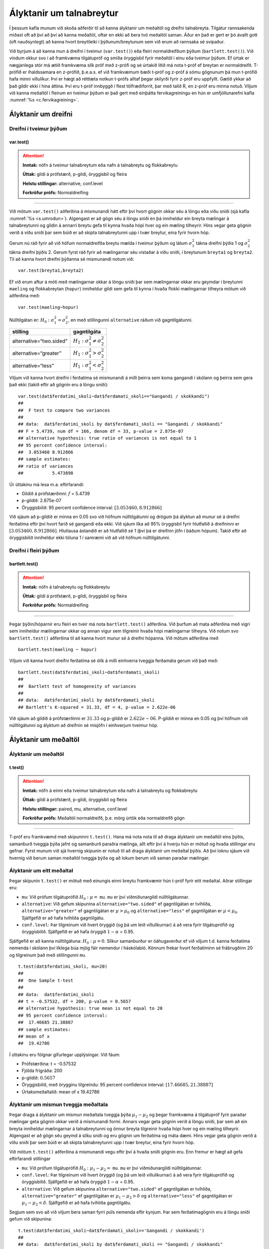 Ályktanir um talnabreytur
=========================

Í þessum kafla munum við skoða aðferðir til að kanna ályktanir um
meðaltöl og dreifni talnabreyta. Tilgátur rannsakenda miðast oft að því
að því að kanna meðaltöl, oftar en ekki að bera tvö meðaltöl saman. Áður
en það er gert er þó ávallt gott (oft nauðsynlegt) að kanna hvort
breytileiki í þýðunum/breytunum sem við erum að rannsaka sé svipaður.

Við byrjum á að kanna mun á dreifni í tveimur (``var.test()``) eða
fleiri normaldreifðum þýðum (``bartlett.test()``). Við vindum okkur svo
í að framkvæma tilgátupróf og smíða öryggisbil fyrir meðaltöl í einu eða
tveimur þýðum. Ef úrtak er nægjanlega stór má ætíð framkvæma slík próf
með z-prófi og sé úrtakið lítið má nota t-próf ef breytan er
normaldreifð. T-prófið er íhaldssamara en z-prófið, þ.e.a.s. ef við
framkvæmum bæði t-próf og z-próf á sömu gögnunum þá mun t-prófið
hafa minni villulíkur. Því er hægt að réttlæta notkun t-prófs alltaf
þegar skilyrði fyrir z-próf eru uppfyllt. Gætið ykkar að það gildir ekki
í hina áttina. Því eru t-próf innbyggð í flest tölfræðiforrit, þar með
talið R, en z-próf eru minna notuð. Viljum við kanna meðaltöl í fleirum
en tveimur þýðum er það gert með einþátta fervikagreiningu en hún er
umfjöllunarefni kafla :numref:`%s <c.fervikagreining>`.

.. _s.dreifni:

Ályktanir um dreifni
--------------------

Dreifni í tveimur þýðum
~~~~~~~~~~~~~~~~~~~~~~~

var.test()
^^^^^^^^^^

.. attention::

    **Inntak:** nöfn á tveimur talnabreytum eða nafn á talnabreytu og
    flokkabreytu
    
    **Úttak:** gildi á prófstærð, p-gildi, öryggisbil og fleira
    
    **Helstu stillingar:** alternative, conf.level

    **Forkröfur prófs:** Normaldreifing


--------------

Við mötum ``var.test()`` aðferðina á mismunandi hátt eftir því hvort
gögnin okkar séu á löngu eða víðu sniði (sjá kafla :numref:`%s <s.umrodun>`).
Algengast er að gögn séu á löngu sniði en þá inniheldur ein breyta
mælingar á talnabreytunni og gildin á annarri breytu gefa til kynna
hvaða hópi hver og ein mæling tilheyrir. Hins vegar geta gögnin verið á
víðu sniði þar sem búið er að skipta talnabreytunni upp í tvær breytur,
eina fyrir hvorn hóp.

Gerum nú ráð fyrir að við höfum normaldreifða breytu mælda í tveimur
þýðum og látum :math:`\sigma_1^2` tákna dreifni þýðis 1 og
:math:`\sigma_2^2` tákna dreifni þýðis 2. Gerum fyrst ráð fyrir að
mælingarnar séu vistaðar á víðu sniði, í breytunum
``breyta1`` og ``breyta2``. Til að kanna hvort dreifni þýðanna sé mismunandi
notum við:

::

   var.test(breyta1,breyta2)

Ef við erum aftur á móti með mælingarnar okkar á löngu sniði þar sem
mælingarnar okkar eru geymdar í breytunni ``maeling`` og flokkabreytan
(``hopur``) inniheldur gildi sem gefa til kynna í hvaða flokki
mælingarnar tilheyra mötum við aðferðina með:

::

   var.test(maeling~hopur)

Núlltilgátan er: :math:`H_0: \sigma^2_1 = \sigma^2_2`, en með
stillingunni ``alternative`` ráðum við gagntilgátunni.

+-------------------------+-----------------------------------------+
| stilling                | gagntilgáta                             |
+=========================+=========================================+
| alternative=“two.sided” | :math:`H_1: \sigma^2_1 \neq \sigma^2_2` |
+-------------------------+-----------------------------------------+
| alternative=“greater”   | :math:`H_1: \sigma^2_1 > \sigma^2_2`    |
+-------------------------+-----------------------------------------+
| alternative=“less”      | :math:`H_1: \sigma^2_1 < \sigma^2_2`    |
+-------------------------+-----------------------------------------+

Viljum við kanna hvort dreifni í ferðatíma sé mismunandi á milli þeirra sem koma gangandi í skólann
og þeirra sem gera það ekki (takið eftir að gögnin eru á löngu sniði):

::

   var.test(dat$ferdatimi_skoli~dat$ferdamati_skoli=="Gangandi / skokkandi")
   ##
   ##  F test to compare two variances
   ##
   ## data:  dat$ferdatimi_skoli by dat$ferdamati_skoli == "Gangandi / skokkandi"
   ## F = 5.4739, num df = 166, denom df = 33, p-value = 2.875e-07
   ## alternative hypothesis: true ratio of variances is not equal to 1
   ## 95 percent confidence interval:
   ##  3.053460 8.912866
   ## sample estimates:
   ## ratio of variances 
   ##           5.473898

Úr úttakinu má lesa m.a. eftirfarandi:

-  Gildið á prófstærðinni: :math:`f` = 5.4739

-  p-gildið: 2.875e-07

-  Öryggisbilið: 95 percent confidence interval:
   :math:`[3.053460, 8.912866]`

Við sjáum að p-gildið er minna en 0.05 svo við höfnum núlltilgátunni
og drögum þá ályktun að munur sé á dreifni ferðatíma eftir því hvort farið sé gangandi eða ekki. 
Við sjáum líka að 95% öryggisbil fyrir hlutfallið á dreifninni er
:math:`[3.053460, 8.912866]`. Hlutlausa ástandið er að hlutfallið sé 1
(því þá er dreifnin jöfn í báðum hópum). Takið eftir að öryggisbilið
inniheldur ekki töluna 1 í samræmi við að við höfnum núlltilgátunni.

Dreifni í fleiri þýðum
~~~~~~~~~~~~~~~~~~~~~~

bartlett.test()
^^^^^^^^^^^^^^^

.. attention::

    **Inntak:** nöfn á talnabreytu og flokkabreytu
    
    **Úttak:** gildi á prófstærð, p-gildi, öryggisbil og fleira

    **Forkröfur prófs:** Normaldreifing


--------------

Þegar þýðin/hóparnir eru fleiri en tveir má nota ``bartlett.test()``
aðferðina. Við þurfum að mata aðferðina með vigri sem inniheldur
mælingarnar okkar og annan vigur sem tilgreinir hvaða hópi mælingarnar
tilheyra. Við notum svo ``bartlett.test()`` aðferðina til að kanna hvort
munur sé á dreifni hópanna. Við mötum aðferðina með

::

   bartlett.test(maeling ~ hopur)

Viljum við kanna hvort dreifni ferðatíma sé ólík á milli 
einhverra tveggja ferðamáta gerum við það með:

::

   bartlett.test(dat$ferdatimi_skoli~dat$ferdamati_skoli)
   ##
   ##  Bartlett test of homogeneity of variances
   ##
   ## data:  dat$ferdatimi_skoli by dat$ferdamati_skoli
   ## Bartlett's K-squared = 31.33, df = 4, p-value = 2.622e-06

Við sjáum að gildið á prófstærðinni er :math:`31.33` og p-gildið er
:math:`2.622e-06`. P-gildið er minna en 0.05 og því höfnum við núlltilgátunni
og ályktum að dreifnin sé misjöfn í einhverjum tveimur hóp.

Ályktanir um meðaltöl
---------------------

Ályktanir um meðaltöl
~~~~~~~~~~~~~~~~~~~~~

t.test()
^^^^^^^^

.. attention::

    **Inntak:** nöfn á einni eða tveimur talnabreytum eða nafn á talnabreytu
    og flokkabreytu
    
    **Úttak:** gildi á prófstærð, p-gildi, öryggisbil og fleira
    
    **Helstu stillingar:** paired, mu, alternative, conf.level

    **Forkröfur prófs:** Meðaltöl normaldreifð, þ.e. mörg úrtök eða normaldreifð gögn


--------------

T-próf eru framkvæmd með skipuninni ``t.test()``. Hana má nota nota til
að draga ályktanir um meðaltöl eins þýðis, samanburð tveggja þýða jafnt
og samanburð paraðra mælinga, allt eftir því á hverju hún er mötuð og
hvaða stillingar eru gefnar. Fyrst munum við sjá hvernig skipunin er
notuð til að draga ályktanir um meðaltal þýðis. Að því loknu sjáum við
hvernig við berum saman meðaltöl tveggja þýða og að lokum berum við
saman paraðar mælingar.

.. _s.eittmedaltal:

Ályktanir um eitt meðaltal
~~~~~~~~~~~~~~~~~~~~~~~~~~

Þegar skipunin ``t.test()`` er mötuð með einungis einni breytu
framkvæmir hún t-próf fyrir eitt meðaltal. Aðrar stillingar eru:

-  ``mu``: Við prófum tilgátuprófið :math:`H_0: \mu =` ``mu``. ``mu`` er
   því viðmiðunargildi núlltilgátunnar.

-  ``alternative``: Við gefum skipunina ``alternative="two.sided"`` ef
   gagntilgátan er tvíhliða, ``alternative="greater"`` ef gagntilgátan
   er :math:`\mu > \mu_0` og ``alternative="less"`` ef gagntilgátan er
   :math:`\mu < \mu_0`. Sjálfgefið er að hafa tvíhliða gagntilgátu.

-  ``conf.level``: Þar tilgreinum við hvert öryggið (og þá um leið
   villulíkurnar) á að vera fyrir tilgátuprófið og öryggisbilið.
   Sjálfgefið er að hafa öryggið :math:`1-\alpha` = 0.95.

Sjálfgefið er að kanna núlltilgátuna: :math:`H_0: \mu=0`. Slíkur
samanburður er óáhugaverður ef við viljum t.d. kanna ferðatíma nemenda í skólann
því líklega búa mjög fáir nemendur í háskólabíó. Könnum frekar hvort ferðatíminn
sé frábrugðinn 20 og tilgreinum það með stillingunni ``mu``.

::

   t.test(dat$ferdatimi_skoli, mu=20)
   ##
   ##  One Sample t-test
   ##
   ## data:  dat$ferdatimi_skoli
   ## t = -0.57532, df = 200, p-value = 0.5657
   ## alternative hypothesis: true mean is not equal to 20
   ## 95 percent confidence interval:
   ##  17.46685 21.38887
   ## sample estimates:
   ## mean of x 
   ##  19.42786 

Í úttakinu eru fólgnar gífurlegar upplýsingar. Við fáum:

-  Prófstærðina: t = -0.57532

-  Fjölda frígráða: 200

-  p-gildið: :math:`0.5657`

-  Öryggisbilið, með örygginu tilgreindu: 95 percent confidence
   interval: :math:`[17.46685, 21.38887]`

-  Úrtaksmeðaltalið: mean of x 19.42786

.. _s.tvomedaltol:

Ályktanir um mismun tveggja meðaltala
~~~~~~~~~~~~~~~~~~~~~~~~~~~~~~~~~~~~~

Þegar draga á ályktanir um mismun meðaltala tveggja þýða
:math:`\mu_1-\mu_2` og þegar framkvæma á tilgátupróf fyrir paraðar
mælingar geta gögnin okkar verið á mismunandi formi. Annars vegar geta
gögnin verið á löngu sniði, þar sem að ein breyta inniheldur mælingarnar
á talnabreytunni og önnur breyta tilgreinir hvaða hópi hver og ein
mæling tilheyrir. Algengast er að gögn séu geymd á slíku sniði og eru
gögnin um ferðatíma og máta dæmi. Hins vegar geta gögnin verið á víðu sniði þar sem búið
er að skipta talnabreytunni upp í tvær breytur, eina fyrir hvorn hóp.

Við mötum ``t.test()`` aðferðina á mismunandi vegu eftir því á hvaða
sniði gögnin eru. Enn fremur er hægt að gefa eftirfarandi stillingar

-  ``mu``: Við prófum tilgátuprófið :math:`H_0: \mu_1 - \mu_2 =` ``mu``.
   ``mu`` er því viðmiðunargildi núlltilgátunnar.

-  ``conf.level``: Þar tilgreinum við hvert öryggið (og þá um leið
   villulíkurnar) á að vera fyrir tilgátuprófið og öryggisbilið.
   Sjálfgefið er að hafa öryggið :math:`1-\alpha` = 0.95.

-  ``alternative``: Við gefum skipunina ``alternative="two.sided"`` ef
   gagntilgátan er tvíhliða, ``alternative="greater"`` ef gagntilgátan
   er :math:`\mu_1 - \mu_2 > \delta` og ``alternative="less"`` ef
   gagntilgátan er :math:`\mu_1 - \mu_2 < \delta`. Sjálfgefið er að hafa
   tvíhliða gagntilgátu.

Segjum sem svo að við viljum bera saman fyrri púls nemenda eftir kynjum.
Þar sem ferðatímagögnin eru á löngu sniði gefum við skipunina:

::

   t.test(dat$ferdatimi_skoli~dat$ferdamati_skoli=='Gangandi / skokkandi')
   ##
   ## data:  dat$ferdatimi_skoli by dat$ferdamati_skoli == "Gangandi / skokkandi"
   ## t = 9.5068, df = 118.32, p-value = 2.889e-16
   ## alternative hypothesis: true difference in means between group FALSE and group TRUE is not equal to 0
   ## 95 percent confidence interval:
   ##  11.28187 17.21830
   ## sample estimates:
   ## mean in group FALSE  mean in group TRUE 
   ##           21.838323            7.588235 

Í úttakinu eru fólgnar gífurlegar upplýsingar. Við fáum:

-  Prófstærðina: t = 9.5068

-  Fjölda frígráða: 118.32

-  p-gildið: 2.889e-16

-  Öryggisbilið, með örygginu tilgreindu: 95 percent confidence
   interval: :math:`[11.28187,17.21830]`

-  Úrtaksmeðaltölin: 21.838323, 7.588235

Séu gögnin á víðu sniði er ``t.test()`` mötuð með breytunum tveimur sem
bera á saman. Í þessu tilviki komum við ferðatímagögnunum á vítt snið með
aðstoð skipunarinnar ``pivot_wider``, sem kynnt var í kassa
:numref:`%s <rf.spread>`.

::

   ferdirvitt <- dat %>% mutate(fotgangandi=(ferdamati_skoli=="Gangandi / skokkandi")) 
                     %>% pivot_wider(names_from=fotgangandi, 
                     values_from=ferdatimi_skoli, names_prefix="Gangandi_")


Athugið að ef við hefðum ekki notað stillinguna ``names_prefix`` hefðum við fengið dálkanöfnin
``TRUE`` og ``FALSE`` en það eru frátekin lykilorð í R. Við hefðum þó geta nálgast dálkana
með því að nota gæsalappir eða úrfellingarmerki, t.d. ``"TRUE"``.
Hérna framkvæmum við sama t-prófið með skipuninni:

::

   t.test(ferdirvitt$Gangandi_FALSE, ferdirvitt$Gangandi_TRUE)
   ##
   ##  Welch Two Sample t-test
   ##
   ## data:  ferdirvitt$Gangandi_FALSE and ferdirvitt$Gangandi_TRUE
   ## t = 9.5068, df = 118.32, p-value = 2.889e-16
   ## alternative hypothesis: true difference in means is not equal to 0
   ## 95 percent confidence interval:
   ##  11.28187 17.21830
   ## sample estimates:
   ## mean of x mean of y 
   ## 21.838323  7.588235 

.. _s.fleirimedaltol:

Ályktanir um mismun fleiri meðaltala
~~~~~~~~~~~~~~~~~~~~~~~~~~~~~~~~~~~~

Eins og fjallað hefur verið um má nota z- og t-próf til að kanna mun á
meðaltölum í tveimur þýðum. Viljum við kanna mun á meðaltölum í fleiri
en tveimur þýðum notum við einþátta fervikagreiningu en hún er
umfjöllunarefni kafla :numref:`%s <c.fervikagreining>`.

.. _s.paradar:

Ályktanir um mismun meðaltala paraðra mælinga
~~~~~~~~~~~~~~~~~~~~~~~~~~~~~~~~~~~~~~~~~~~~~

Þegar t-próf er framkvæmt fyrir mismun paraðra mælinga er skipunin
``t.test()`` mötuð með stillingunni:

-  paired=TRUE

Annars er skipunin mötuð á nákvæmlega sama hátt og í kafla
:numref:`%s <s.tvomedaltol>` þegar borin eru saman tvö meðaltöl.

Þegar t-próf er framkvæmt til að bera saman mismun paraðra mælinga er
enn fremur hægt að gefa aðferðinni eftirfarandi stillingar:

-  ``mu``: Við prófum tilgátuprófið :math:`H_0: \mu_d=` ``mu``. ``mu``
   er því viðmiðunargildi núlltilgátunnar.

-  ``conf.level``. Þar tilgreinum við hvert öryggið (og þá um leið
   villulíkurnar) á að vera fyrir tilgátuprófið og öryggisbilið.
   Sjálfgefið er að hafa öryggið :math:`1-\alpha` = 0.95.

-  ``alternative``: Við gefum skipunina ``alternative=”two.sided”`` ef
   gagntilgátan er tvíhliða, ``alternative=”greater”`` ef gagntilgátan
   er :math:`\mu_d > \delta` og ``alternative=”less”`` ef gagntilgátan
   er :math:`\mu_d < \delta`. Sjálfgefið er að hafa tvíhliða
   gagntilgátu.

-  ``conf.level``: Þar tilgreinum við hvert öryggið (og þá um leið
   villulíkurnar) á að vera fyrir tilgátuprófið og öryggisbilið.
   Sjálfgefið er að hafa öryggið :math:`1-\alpha` = 0.95.

Í púlsgögnunum liggur beint við að bera saman fyrri og seinni púls
þeirra nemenda sem að hlupu í eina mínútu. Einnig væri áhugavert að
kanna mun á fyrri og seinni. Byrjum á því að búa til tvær minni
gagnatöflur, eina fyrir þá nemendur sem hlupu og aðra fyrir þá sem hlupu
ekki.

::

   pulshljop <- filter(puls, inngrip=='hljop')
   pulskyrr<- filter(puls, inngrip=='sat_kyrr')

Könnum tilgátuna að púlsinn sé frábrugðinn fyrir og eftir krónukastið
fyrir þá sem hlupu. Athugið að núna eru pöruðu mælingarnar tvær geymdar
í tveimur dálkum og því eru gögnin á víðu sniði með því tilliti. Því
mötum við skipunina á eftirfarandi hátt:

::

   t.test(pulshljop$fyrriPuls, pulshljop$seinniPuls, paired=TRUE)
   ##
   ##  Paired t-test
   ##
   ## data:  pulshljop$fyrriPuls and pulshljop$seinniPuls
   ## t = -19.421, df = 179, p-value < 2.2e-16
   ## alternative hypothesis: true difference in means is not equal to 0
   ## 95 percent confidence interval:
   ##  -28.40310 -23.16357
   ## sample estimates:
   ## mean of the differences
   ##               -25.78333

Í úttakinu sjáum við:

-  Prófstærðina: t = :math:`-19.421`

-  Fjölda frígráða: 179

-  p-gildið: :math:`6.1948544\times 10^{-46}`

-  Öryggisbilið, með örygginu tilgreindu: 95 percent confidence
   interval: :math:`-28.4031`, :math:`-23.1636`

-  Úrtaksmeðaltal mismunanna: mean of the differences
   :math:`[-28.4031,-23.1636]`

Við höfnum því núlltilgátunni og fullyrðum að munur sé á fyrri og seinni
púls þeirra nemenda sem hlupu í eina mínútu.

Berum því næst saman púls þeirra nemenda sem sátu kyrrir á meðan hinir
púluðu.

::

   t.test(pulskyrr$fyrriPuls, pulskyrr$seinniPuls, paired=TRUE)
   ##
   ##  Paired t-test
   ##
   ## data:  pulskyrr$fyrriPuls and pulskyrr$seinniPuls
   ## t = -0.22089, df = 273, p-value = 0.8253
   ## alternative hypothesis: true difference in means is not equal to 0
   ## 95 percent confidence interval:
   ##  -0.7597236  0.6064389
   ## sample estimates:
   ## mean of the differences
   ##             -0.07664234

Hér er p-gildið :math:`0.825344` og þar af leiðandi getum við ekki
hafnað núlltilgátunni og megum því ekki draga ályktanir út frá
tilgátuprófinu. Við megum þó ekki gleyma því að heilmiklar upplýsingar
eru fólgnar í öryggisbilinu fyrir mismun mælinganna. Öryggisbilið er
:math:`[-0.7597,0.6064]` svo við getum fullyrt með 95% vissu að púlsinn
hafi ekki minnkað um meira en :math:`-0.7597` slög á mínútu og ekki
hækkað um meira en :math:`0.6064` slög á mínútu. Við getum því hæglega
fullyrt að breyting púlsins sé innan við eitt slag á mínútu.

Levene próf fyrir dreifni\ :math:`^\ast`
----------------------------------------

Ef gögnin okkar fylgja normaldreifingu er Bartlett prófið sem fjallað
var um hér að framan besta prófið að nota til að kanna hvort munur sé á
dreifni hópanna. Ef gögnin fylgja ekki normaldreifingu er betra að nota
svo kallað Levene-próf. Skipunin ``leveneTest()`` sem tilheyrir ``car``
pakkanum framkvæmir Levene próf.

.. _s.stikalaus:

Stikalaus próf\ :math:`^\ast`
-----------------------------

Stikalaus próf\ :math:`^\ast`
~~~~~~~~~~~~~~~~~~~~~~~~~~~~~

Ef skilyrði þess að hægt sé að framkvæma t-próf eru ekki uppfyllt er í
sumum tilvikum hægt að nota stikalaus próf þeirra í stað. Algengasta
stikalausa prófið er Wilcox prófið sem hægt er framkvæma með skipuninni
``wilcox.test()``.

wilcox.test()
^^^^^^^^^^^^^

.. attention::

    **Inntak:** nöfn á einni eða tveimur talnabreytum eða nafn á talnabreytu
    og flokkabreytu
    
    **Úttak:** gildi á prófstærð, p-gildi
    
    **Helstu stillingar:** paired, mu, alternative

    **Forkröfur prófs:** Munur á dreifingu er hliðrun um fasta


--------------

Prófið má framkvæma til að kanna eitt miðgildi eða bera saman tvö
miðgildi og þá einnig fyrir paraðar mælingar. Skipunin er mötuð á sama
hátt og ``t.test()``. Gætið ykkar að stikalaus próf geta einnig verið
skilyrðum háð. Sem dæmi þá krefst óparaða Wilcox prófið þess að eini
munurinn á dreifingu breytanna tveggja sé hliðrun um fasta tölu og því á
það ekki við ef breytileiki breytanna er ólíkur.

Hér fyrir neðan má sjá sömu dæmi og hér að ofan framkvæmd með
``wilcox.test()``:

::

   wilcox.test(puls$fyrriPuls,mu=70)
   ##
   ##  Wilcoxon signed rank test with continuity correction
   ##
   ## data:  dat$ferdatimi_skoli
   ## V = 6159, p-value = 0.1073
   ## alternative hypothesis: true location is not equal to 20

::
   
   wilcox.test(dat$ferdatimi_skoli~dat$ferdamati_skoli=='Gangandi / skokkandi')
   ##
   ##  Wilcoxon rank sum test with continuity correction
   ##
   ## data:  dat$ferdatimi_skoli by dat$ferdamati_skoli == "Gangandi / skokkandi"
   ## W = 4847.5, p-value = 6.877e-11
   ## alternative hypothesis: true location shift is not equal to 0

::

   wilcox.test(pulshljop$fyrriPuls, pulshljop$seinniPuls, paired=TRUE)
   ##
   ##  Wilcoxon signed rank test with continuity correction
   ##
   ## data:  pulshljop$fyrriPuls and pulshljop$seinniPuls
   ## V = 8, p-value < 2.2e-16
   ## alternative hypothesis: true location shift is not equal to 0

::

   wilcox.test(pulskyrr$fyrriPuls, pulskyrr$seinniPuls, paired=TRUE)
   ##
   ##  Wilcoxon signed rank test with continuity correction
   ##
   ## data:  pulskyrr$fyrriPuls and pulskyrr$seinniPuls
   ## V = 13897, p-value = 0.9758
   ## alternative hypothesis: true location shift is not equal to 0


Leiksvæði fyrir R kóða
----------------------

Hér fyrir neðan er hægt að skrifa R kóða og keyra hann. Notið þetta svæði til að prófa ykkur áfram með skipanir kaflans. Athugið að við höfum þegar sett inn skipun til að lesa inn ``puls`` gögnin sem eru notuð gegnum alla bókina.

.. datacamp::
    :lang: r

    # Gogn sott og sett i breytuna puls.
    puls <- read.table ("https://raw.githubusercontent.com/edbook/haskoli-islands/main/pulsAll.csv", header=TRUE, sep=";")

    # Setjid ykkar eigin koda her fyrir nedan:
    # Sem daemi, skipunin head(puls) skilar fyrstu nokkrar radirnar i gognunum
    # asamt dalkarheitum.
    head(puls)
